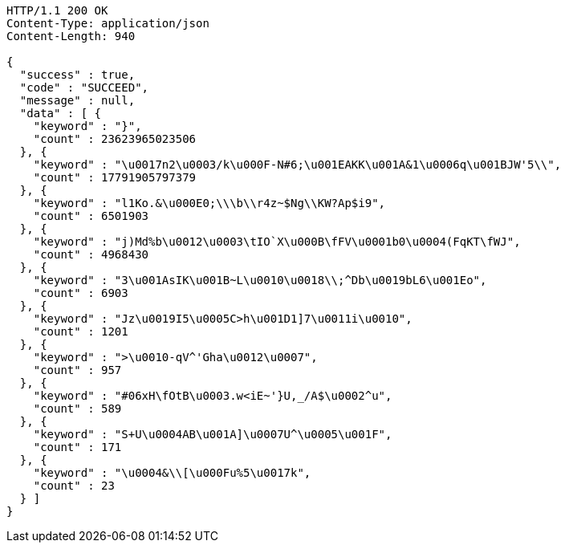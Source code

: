 [source,http,options="nowrap"]
----
HTTP/1.1 200 OK
Content-Type: application/json
Content-Length: 940

{
  "success" : true,
  "code" : "SUCCEED",
  "message" : null,
  "data" : [ {
    "keyword" : "}",
    "count" : 23623965023506
  }, {
    "keyword" : "\u0017n2\u0003/k\u000F-N#6;\u001EAKK\u001A&1\u0006q\u001BJW'5\\",
    "count" : 17791905797379
  }, {
    "keyword" : "l1Ko.&\u000E0;\\\b\\r4z~$Ng\\KW?Ap$i9",
    "count" : 6501903
  }, {
    "keyword" : "j)Md%b\u0012\u0003\tIO`X\u000B\fFV\u0001b0\u0004(FqKT\fWJ",
    "count" : 4968430
  }, {
    "keyword" : "3\u001AsIK\u001B~L\u0010\u0018\\;^Db\u0019bL6\u001Eo",
    "count" : 6903
  }, {
    "keyword" : "Jz\u0019I5\u0005C>h\u001D1]7\u0011i\u0010",
    "count" : 1201
  }, {
    "keyword" : ">\u0010-qV^'Gha\u0012\u0007",
    "count" : 957
  }, {
    "keyword" : "#06xH\fOtB\u0003.w<iE~'}U,_/A$\u0002^u",
    "count" : 589
  }, {
    "keyword" : "S+U\u0004AB\u001A]\u0007U^\u0005\u001F",
    "count" : 171
  }, {
    "keyword" : "\u0004&\\[\u000Fu%5\u0017k",
    "count" : 23
  } ]
}
----